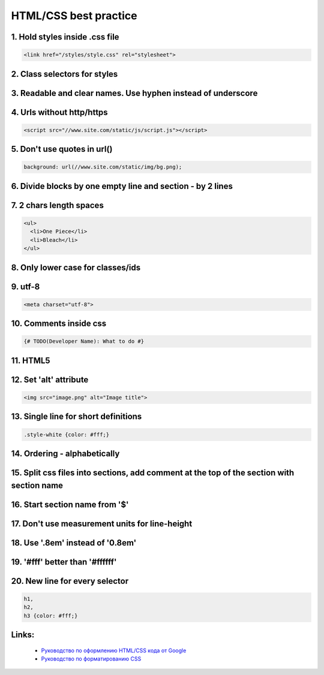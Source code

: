 HTML/CSS best practice
======================

1. Hold styles inside .css file
-------------------------------

.. code-block:: html

    <link href="/styles/style.css" rel="stylesheet">

2. Class selectors for styles
-----------------------------

3. Readable and clear names. Use hyphen instead of underscore
-------------------------------------------------------------

.. code-block::css

    .comment-body

4. Urls without http/https
--------------------------

.. code-block:: html

    <script src="//www.site.com/static/js/script.js"></script>

5. Don't use quotes in url()
----------------------------

.. code-block:: css

    background: url(//www.site.com/static/img/bg.png);

6. Divide blocks by one empty line and section - by 2 lines
-----------------------------------------------------------

7. 2 chars length spaces
------------------------

.. code-block:: html

    <ul>
      <li>One Piece</li>
      <li>Bleach</li>
    </ul>

8. Only lower case for classes/ids
----------------------------------

9. utf-8
--------

.. code-block:: html

    <meta charset="utf-8">

10. Comments inside css
-----------------------

.. code-block:: css

    {# TODO(Developer Name): What to do #}

11. HTML5
---------

12. Set 'alt' attribute
-----------------------

.. code-block:: html

    <img src="image.png" alt="Image title">

13. Single line for short definitions
-------------------------------------

.. code-block:: css

    .style-white {color: #fff;}

14. Ordering - alphabetically
-----------------------------

15. Split css files into sections, add comment at the top of the section with section name
------------------------------------------------------------------------------------------

16. Start section name from '$'
-------------------------------

17. Don't use measurement units for line-height
-----------------------------------------------

18. Use '.8em' instead of '0.8em'
---------------------------------

19. '#fff' better than '#ffffff'
-----------------------------------------

20. New line for every selector
-------------------------------

.. code-block:: css

    h1,
    h2,
    h3 {color: #fff;}

Links:
------
    - `Руководство по оформлению HTML/CSS кода от Google <http://habrahabr.ru/post/143452/>`__
    - `Руководство по форматированию CSS <http://habrahabr.ru/post/149986/>`__

.. info::
    :tags: CSS, HTML
    :place: Alchevs'k, Ukraine
